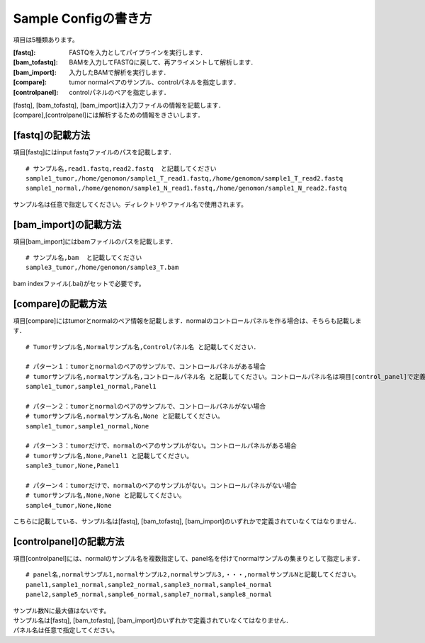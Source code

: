 ========================================
Sample Configの書き方
========================================

項目は5種類あります。

:[fastq]: FASTQを入力としてパイプラインを実行します．
:[bam_tofastq]: BAMを入力してFASTQに戻して、再アライメントして解析します．
:[bam_import]: 入力したBAMで解析を実行します．
:[compare]: tumor normalペアのサンプル、controlパネルを指定します．
:[controlpanel]: controlパネルのペアを指定します．

| [fastq], [bam_tofastq], [bam_import]は入力ファイルの情報を記載します．
| [compare],[controlpanel]には解析するための情報をきさいします．


[fastq]の記載方法
---------------------

| 項目[fastq]にはinput fastqファイルのパスを記載します．

::

  # サンプル名,read1.fastq,read2.fastq  と記載してください
  sample1_tumor,/home/genomon/sample1_T_read1.fastq,/home/genomon/sample1_T_read2.fastq
  sample1_normal,/home/genomon/sample1_N_read1.fastq,/home/genomon/sample1_N_read2.fastq

サンプル名は任意で指定してください。ディレクトリやファイル名で使用されます。


[bam_import]の記載方法
--------------------------

| 項目[bam_import]にはbamファイルのパスを記載します．

::

  # サンプル名,bam  と記載してください
  sample3_tumor,/home/genomon/sample3_T.bam
  
bam indexファイル(.bai)がセットで必要です。


[compare]の記載方法
---------------------

| 項目[compare]にはtumorとnormalのペア情報を記載します．normalのコントロールパネルを作る場合は、そちらも記載します．

::

  # Tumorサンプル名,Normalサンプル名,Controlパネル名 と記載してください．

  # パターン１：tumorとnormalのペアのサンプルで、コントロールパネルがある場合
  # tumorサンプル名,normalサンプル名,コントロールパネル名 と記載してください。コントロールパネル名は項目[control_panel]で定義した名前を使用します。
  sample1_tumor,sample1_normal,Panel1
  
  # パターン２：tumorとnormalのペアのサンプルで、コントロールパネルがない場合
  # tumorサンプル名,normalサンプル名,None と記載してください。
  sample1_tumor,sample1_normal,None
  
  # パターン３：tumorだけで、normalのペアのサンプルがない。コントロールパネルがある場合
  # tumorサンプル名,None,Panel1 と記載してください。
  sample3_tumor,None,Panel1

  # パターン４：tumorだけで、normalのペアのサンプルがない。コントロールパネルがない場合
  # tumorサンプル名,None,None と記載してください。
  sample4_tumor,None,None

こちらに記載している、サンプル名は[fastq], [bam_tofastq], [bam_import]のいずれかで定義されていなくてはなりません．


[controlpanel]の記載方法
----------------------------

項目[controlpanel]には、normalのサンプル名を複数指定して、panel名を付けてnormalサンプルの集まりとして指定します．

::

  # panel名,normalサンプル1,normalサンプル2,normalサンプル3,・・・,normalサンプルNと記載してください。
  panel1,sample1_normal,sample2_normal,sample3_normal,sample4_normal
  panel2,sample5_normal,sample6_normal,sample7_normal,sample8_normal
  
| サンプル数Nに最大値はないです。
| サンプル名は[fastq], [bam_tofastq], [bam_import]のいずれかで定義されていなくてはなりません．
| パネル名は任意で指定してください。




